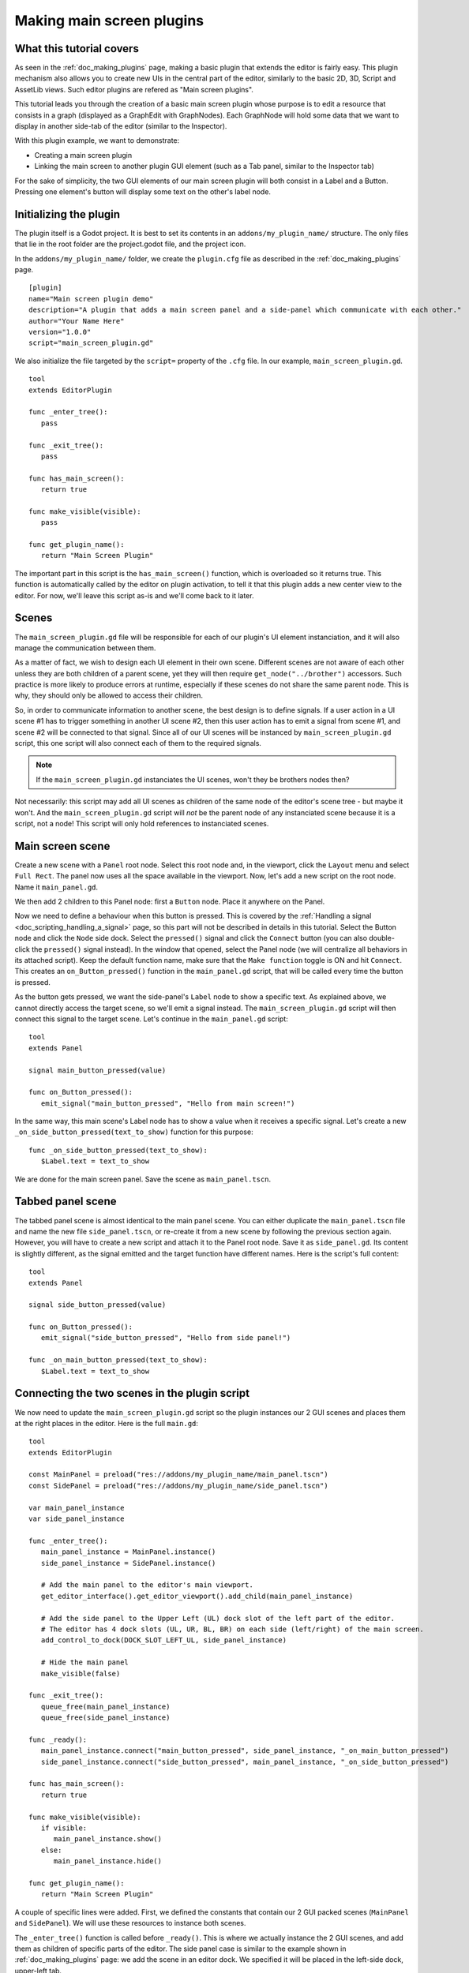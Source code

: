 .. _doc_making_main_screen_plugins:

Making main screen plugins
==========================

What this tutorial covers
-------------------------

As seen in the :ref:`doc_making_plugins` page, making a basic plugin that
extends the editor is fairly easy. This plugin mechanism also allows you to
create new UIs in the central part of the editor, similarly to the basic 2D, 3D,
Script and AssetLib views. Such editor plugins are refered as "Main screen
plugins".

This tutorial leads you through the creation of a basic main screen plugin whose
purpose is to edit a resource that consists in a graph (displayed as a
GraphEdit with GraphNodes). Each GraphNode will hold some data that we want to
display in another side-tab of the editor (similar to the Inspector).

With this plugin example, we want to demonstrate:

- Creating a main screen plugin
- Linking the main screen to another plugin GUI element (such as a Tab panel,
  similar to the Inspector tab)

For the sake of simplicity, the two GUI elements of our main screen plugin will
both consist in a Label and a Button. Pressing one element's button will display
some text on the other's label node.

Initializing the plugin
-----------------------

The plugin itself is a Godot project. It is best to set its contents in an
``addons/my_plugin_name/`` structure. The only files that lie in the root folder
are the project.godot file, and the project icon.

In the ``addons/my_plugin_name/`` folder, we create the ``plugin.cfg`` file as
described in the :ref:`doc_making_plugins` page.

::

    [plugin]
    name="Main screen plugin demo"
    description="A plugin that adds a main screen panel and a side-panel which communicate with each other."
    author="Your Name Here"
    version="1.0.0"
    script="main_screen_plugin.gd"

We also initialize the file targeted by the ``script=`` property of the ``.cfg``
file. In our example, ``main_screen_plugin.gd``.

::

    tool
    extends EditorPlugin

    func _enter_tree():
       pass

    func _exit_tree():
       pass

    func has_main_screen():
       return true

    func make_visible(visible):
       pass

    func get_plugin_name():
       return "Main Screen Plugin"

The important part in this script is the ``has_main_screen()`` function, which is
overloaded so it returns true. This function is automatically called by the
editor on plugin activation, to tell it that this plugin adds a new center view to
the editor. For now, we'll leave this script as-is and we'll come back to it
later.

Scenes
------

The ``main_screen_plugin.gd`` file will be responsible for each of our plugin's
UI element instanciation, and it will also manage the communication between them.

As a matter of fact, we wish to design each UI element in their own scene.
Different scenes are not aware of each other unless they are both children of a
parent scene, yet they will then require ``get_node("../brother")`` accessors.
Such practice is more likely to produce errors at runtime, especially if these
scenes do not share the same parent node. This is why, they should only be
allowed to access their children.

So, in order to communicate information to another scene, the best design is to
define signals. If a user action in a UI scene #1 has to trigger something in
another UI scene #2, then this user action has to emit a signal from scene #1,
and scene #2 will be connected to that signal. Since all of our UI scenes will
be instanced by ``main_screen_plugin.gd`` script, this one script will also
connect each of them to the required signals.

.. note:: If the ``main_screen_plugin.gd`` instanciates the UI scenes, won't
          they be brothers nodes then?

Not necessarily: this script may add all UI scenes as children of the same node
of the editor's scene tree - but maybe it won't. And the ``main_screen_plugin.gd``
script will *not* be the parent node of any instanciated scene because it is a
script, not a node! This script will only hold references to instanciated
scenes.

Main screen scene
-----------------

Create a new scene with a ``Panel`` root node. Select this root node and, in the
viewport, click the ``Layout`` menu and select ``Full Rect``. The panel now uses
all the space available in the viewport. Now, let's add a new script on the root
node. Name it ``main_panel.gd``.

We then add 2 children to this Panel node: first a ``Button`` node. Place it
anywhere on the Panel.

Now we need to define a behaviour when this button is pressed. This is covered
by the :ref:`Handling a signal <doc_scripting_handling_a_signal>` page, so this
part will not be described in details in this tutorial.
Select the Button node and click the ``Node`` side dock.
Select the ``pressed()`` signal and click the ``Connect`` button (you can also
double-click the ``pressed()`` signal instead). In the window that opened,
select the Panel node (we will centralize all behaviors in its attached
script). Keep the default function name, make sure that the ``Make function``
toggle is ON and hit ``Connect``. This creates an ``on_Button_pressed()``
function in the ``main_panel.gd`` script, that will be called every time the
button is pressed.

As the button gets pressed, we want the side-panel's ``Label`` node to show a
specific text. As explained above, we cannot directly access the target scene,
so we'll emit a signal instead. The ``main_screen_plugin.gd`` script will then
connect this signal to the target scene. Let's continue in the ``main_panel.gd``
script:

::

    tool
    extends Panel

    signal main_button_pressed(value)

    func on_Button_pressed():
       emit_signal("main_button_pressed", "Hello from main screen!")

In the same way, this main scene's Label node has to show a value when it
receives a specific signal. Let's create a new
``_on_side_button_pressed(text_to_show)`` function for this purpose:

::

    func _on_side_button_pressed(text_to_show):
       $Label.text = text_to_show

We are done for the main screen panel. Save the scene as ``main_panel.tscn``.

Tabbed panel scene
------------------

The tabbed panel scene is almost identical to the main panel scene. You can
either duplicate the ``main_panel.tscn`` file and name the new file
``side_panel.tscn``, or re-create it from a new scene by following the previous
section again. However, you will have to create a new script and attach it to
the Panel root node. Save it as ``side_panel.gd``. Its content is slightly
different, as the signal emitted and the target function have different names.
Here is the script's full content:

::

    tool
    extends Panel

    signal side_button_pressed(value)

    func on_Button_pressed():
       emit_signal("side_button_pressed", "Hello from side panel!")

    func _on_main_button_pressed(text_to_show):
       $Label.text = text_to_show

Connecting the two scenes in the plugin script
----------------------------------------------

We now need to update the ``main_screen_plugin.gd`` script so the plugin
instances our 2 GUI scenes and places them at the right places in the editor.
Here is the full ``main.gd``:

::

    tool
    extends EditorPlugin

    const MainPanel = preload("res://addons/my_plugin_name/main_panel.tscn")
    const SidePanel = preload("res://addons/my_plugin_name/side_panel.tscn")

    var main_panel_instance
    var side_panel_instance

    func _enter_tree():
       main_panel_instance = MainPanel.instance()
       side_panel_instance = SidePanel.instance()

       # Add the main panel to the editor's main viewport.
       get_editor_interface().get_editor_viewport().add_child(main_panel_instance)

       # Add the side panel to the Upper Left (UL) dock slot of the left part of the editor.
       # The editor has 4 dock slots (UL, UR, BL, BR) on each side (left/right) of the main screen.
       add_control_to_dock(DOCK_SLOT_LEFT_UL, side_panel_instance)

       # Hide the main panel
       make_visible(false)

    func _exit_tree():
       queue_free(main_panel_instance)
       queue_free(side_panel_instance)

    func _ready():
       main_panel_instance.connect("main_button_pressed", side_panel_instance, "_on_main_button_pressed")
       side_panel_instance.connect("side_button_pressed", main_panel_instance, "_on_side_button_pressed")

    func has_main_screen():
       return true

    func make_visible(visible):
       if visible:
          main_panel_instance.show()
       else:
          main_panel_instance.hide()

    func get_plugin_name():
       return "Main Screen Plugin"

A couple of specific lines were added. First, we defined the constants that
contain our 2 GUI packed scenes (``MainPanel`` and ``SidePanel``). We will use
these resources to instance both scenes.

The ``_enter_tree()`` function is called before ``_ready()``. This is where we
actually instance the 2 GUI scenes, and add them as children of specific parts
of the editor. The side panel case is similar to the example shown in
:ref:`doc_making_plugins` page: we add the scene in an editor dock. We specified
it will be placed in the left-side dock, upper-left tab.

``EditorPlugin`` class does not provide any function to add an element in the
main viewport. We thus have to use the
``get_editor_interface().get_editor_viewport()`` to obtain this viewport and add
our main panel instance as a child to it. We call the ``make_visible(false)``
function to hide the main panel so it is not directly shown when first
activating the plugin.

The ``_exit_tree()`` is pretty straightforward. It is automatically called when
the plugin is deactivated. It is then important to ``queue_free()`` the elements
previously instanced to preserve memory. If you don't, the elements will
effectively be invisible in the editor, but they will remain present in the
memory. Multiple de-activations/re-activations will then increase memory usage
without any way to free it, which is not good.

Finally the ``make_visible()`` function is overridden to hide or show the main
panel as needed. This function is automatically called by the editor when the
user clicks on another main viewport button such as 2D, 3D or Script.

Try the plugin
--------------

Activate the plugin in the Project Settings. You'll observe a new button next to
2D, 3D, Script above the main viewport. You'll also notice a new tab in the left
dock. Try to click the buttons in both side and main panels: events are emitted
and caught by the corresponding target scene to change the Label caption inside it.

